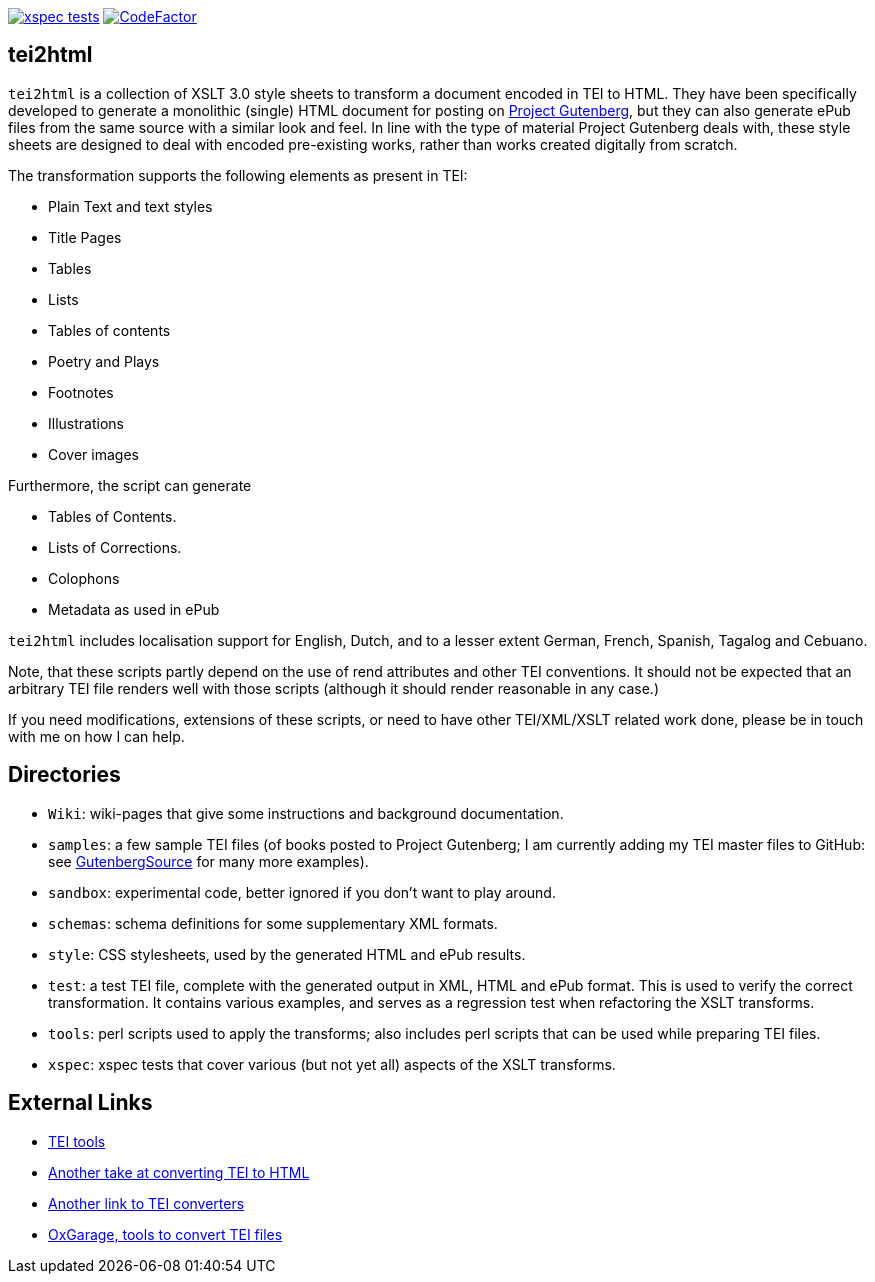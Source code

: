 image:https://github.com/jhellingman/tei2html/actions/workflows/test.yml/badge.svg[xspec tests,link=https://github.com/jhellingman/tei2html/actions/workflows/test.yml]
image:https://www.codefactor.io/repository/github/jhellingman/tei2html/badge[CodeFactor,link=https://www.codefactor.io/repository/github/jhellingman/tei2html]

== tei2html

`tei2html` is a collection of XSLT 3.0 style sheets to transform a document encoded in TEI to HTML. They have been specifically developed to generate a monolithic (single) HTML document for posting on http://www.gutenberg.org/[Project Gutenberg], but they can also generate ePub files from the same source with a similar look and feel. In line with the type of material Project Gutenberg deals with, these style sheets are designed to deal with encoded pre-existing works, rather than works created digitally from scratch.

The transformation supports the following elements as present in TEI:

* Plain Text and text styles
* Title Pages
* Tables
* Lists
* Tables of contents
* Poetry and Plays
* Footnotes
* Illustrations
* Cover images

Furthermore, the script can generate

* Tables of Contents.
* Lists of Corrections.
* Colophons
* Metadata as used in ePub

`tei2html` includes localisation support for English, Dutch, and to a lesser extent German, French, Spanish, Tagalog and Cebuano.

Note, that these scripts partly depend on the use of rend attributes and other TEI conventions. It should not be expected that an arbitrary TEI file renders well with those scripts (although it should render reasonable in any case.)

If you need modifications, extensions of these scripts, or need to have other TEI/XML/XSLT related work done, please be in touch with me on how I can help.

== Directories

* `Wiki`: wiki-pages that give some instructions and background documentation.
* `samples`: a few sample TEI files (of books posted to Project Gutenberg; I am currently adding my TEI master files to GitHub: see https://github.com/GutenbergSource[GutenbergSource] for many more examples).
* `sandbox`: experimental code, better ignored if you don't want to play around.
* `schemas`: schema definitions for some supplementary XML formats.
* `style`: CSS stylesheets, used by the generated HTML and ePub results.
* `test`: a test TEI file, complete with the generated output in XML, HTML and ePub format. This is used to verify the correct transformation. It contains various examples, and serves as a regression test when refactoring the XSLT transforms.
* `tools`: perl scripts used to apply the transforms; also includes perl scripts that can be used while preparing TEI files.
* `xspec`: xspec tests that cover various (but not yet all) aspects of the XSLT transforms.

== External Links

* http://www.tei-c.org/Tools/[TEI tools]
* http://www.tei-c.org/Tools/Stylesheets/[Another take at converting TEI to HTML]
* http://wiki.tei-c.org/index.php/Tei-xsl[Another link to TEI converters]
* http://www.oucs.ox.ac.uk/oxgarage/[OxGarage, tools to convert TEI files]